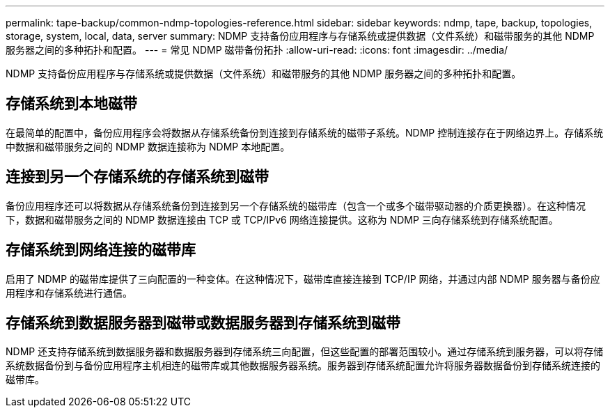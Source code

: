 ---
permalink: tape-backup/common-ndmp-topologies-reference.html 
sidebar: sidebar 
keywords: ndmp, tape, backup, topologies, storage, system, local, data, server 
summary: NDMP 支持备份应用程序与存储系统或提供数据（文件系统）和磁带服务的其他 NDMP 服务器之间的多种拓扑和配置。 
---
= 常见 NDMP 磁带备份拓扑
:allow-uri-read: 
:icons: font
:imagesdir: ../media/


[role="lead"]
NDMP 支持备份应用程序与存储系统或提供数据（文件系统）和磁带服务的其他 NDMP 服务器之间的多种拓扑和配置。



== 存储系统到本地磁带

在最简单的配置中，备份应用程序会将数据从存储系统备份到连接到存储系统的磁带子系统。NDMP 控制连接存在于网络边界上。存储系统中数据和磁带服务之间的 NDMP 数据连接称为 NDMP 本地配置。



== 连接到另一个存储系统的存储系统到磁带

备份应用程序还可以将数据从存储系统备份到连接到另一个存储系统的磁带库（包含一个或多个磁带驱动器的介质更换器）。在这种情况下，数据和磁带服务之间的 NDMP 数据连接由 TCP 或 TCP/IPv6 网络连接提供。这称为 NDMP 三向存储系统到存储系统配置。



== 存储系统到网络连接的磁带库

启用了 NDMP 的磁带库提供了三向配置的一种变体。在这种情况下，磁带库直接连接到 TCP/IP 网络，并通过内部 NDMP 服务器与备份应用程序和存储系统进行通信。



== 存储系统到数据服务器到磁带或数据服务器到存储系统到磁带

NDMP 还支持存储系统到数据服务器和数据服务器到存储系统三向配置，但这些配置的部署范围较小。通过存储系统到服务器，可以将存储系统数据备份到与备份应用程序主机相连的磁带库或其他数据服务器系统。服务器到存储系统配置允许将服务器数据备份到存储系统连接的磁带库。

